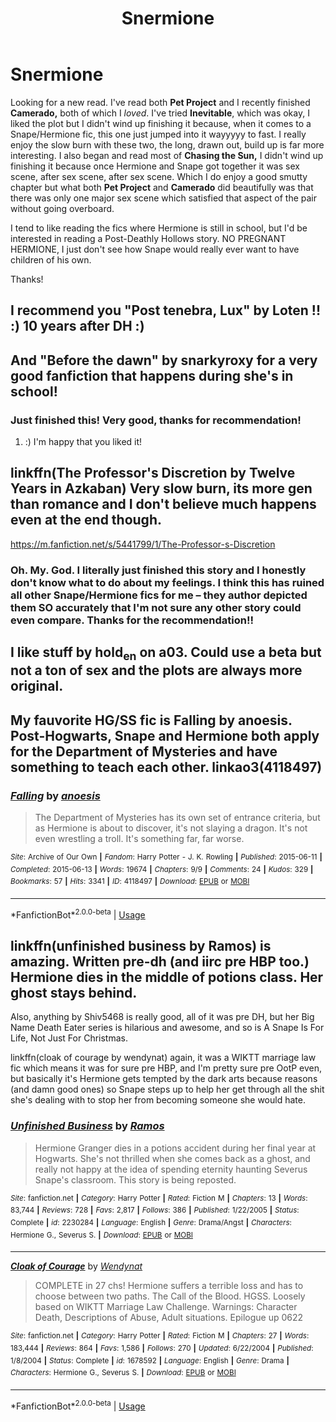 #+TITLE: Snermione

* Snermione
:PROPERTIES:
:Author: samoroso
:Score: 0
:DateUnix: 1549157674.0
:DateShort: 2019-Feb-03
:FlairText: Request
:END:
Looking for a new read. I've read both *Pet Project* and I recently finished *Camerado,* both of which I /loved/. I've tried *Inevitable*, which was okay, I liked the plot but I didn't wind up finishing it because, when it comes to a Snape/Hermione fic, this one just jumped into it wayyyyy to fast. I really enjoy the slow burn with these two, the long, drawn out, build up is far more interesting. I also began and read most of *Chasing the Sun,* I didn't wind up finishing it because once Hermione and Snape got together it was sex scene, after sex scene, after sex scene. Which I do enjoy a good smutty chapter but what both *Pet Project* and *Camerado* did beautifully was that there was only one major sex scene which satisfied that aspect of the pair without going overboard.

I tend to like reading the fics where Hermione is still in school, but I'd be interested in reading a Post-Deathly Hollows story. NO PREGNANT HERMIONE, I just don't see how Snape would really ever want to have children of his own.

Thanks!


** I recommend you "Post tenebra, Lux" by Loten !! :) 10 years after DH :)
:PROPERTIES:
:Author: Diane1991
:Score: 3
:DateUnix: 1549168821.0
:DateShort: 2019-Feb-03
:END:


** And "Before the dawn" by snarkyroxy for a very good fanfiction that happens during she's in school!
:PROPERTIES:
:Author: Diane1991
:Score: 3
:DateUnix: 1549168903.0
:DateShort: 2019-Feb-03
:END:

*** Just finished this! Very good, thanks for recommendation!
:PROPERTIES:
:Author: samoroso
:Score: 2
:DateUnix: 1552343995.0
:DateShort: 2019-Mar-12
:END:

**** :) I'm happy that you liked it!
:PROPERTIES:
:Author: Diane1991
:Score: 1
:DateUnix: 1552347555.0
:DateShort: 2019-Mar-12
:END:


** linkffn(The Professor's Discretion by Twelve Years in Azkaban) Very slow burn, its more gen than romance and I don't believe much happens even at the end though.

[[https://m.fanfiction.net/s/5441799/1/The-Professor-s-Discretion]]
:PROPERTIES:
:Author: dehue
:Score: 2
:DateUnix: 1549169582.0
:DateShort: 2019-Feb-03
:END:

*** Oh. My. God. I literally just finished this story and I honestly don't know what to do about my feelings. I think this has ruined all other Snape/Hermione fics for me -- they author depicted them SO accurately that I'm not sure any other story could even compare. Thanks for the recommendation!!
:PROPERTIES:
:Author: samoroso
:Score: 2
:DateUnix: 1553620225.0
:DateShort: 2019-Mar-26
:END:


** I like stuff by hold_en on a03. Could use a beta but not a ton of sex and the plots are always more original.
:PROPERTIES:
:Author: justanecho_
:Score: 2
:DateUnix: 1549176605.0
:DateShort: 2019-Feb-03
:END:


** My fauvorite HG/SS fic is Falling by anoesis. Post-Hogwarts, Snape and Hermione both apply for the Department of Mysteries and have something to teach each other. linkao3(4118497)
:PROPERTIES:
:Author: neymovirne
:Score: 2
:DateUnix: 1549182107.0
:DateShort: 2019-Feb-03
:END:

*** [[https://archiveofourown.org/works/4118497][*/Falling/*]] by [[https://www.archiveofourown.org/users/anoesis/pseuds/anoesis][/anoesis/]]

#+begin_quote
  The Department of Mysteries has its own set of entrance criteria, but as Hermione is about to discover, it's not slaying a dragon. It's not even wrestling a troll. It's something far, far worse.
#+end_quote

^{/Site/:} ^{Archive} ^{of} ^{Our} ^{Own} ^{*|*} ^{/Fandom/:} ^{Harry} ^{Potter} ^{-} ^{J.} ^{K.} ^{Rowling} ^{*|*} ^{/Published/:} ^{2015-06-11} ^{*|*} ^{/Completed/:} ^{2015-06-13} ^{*|*} ^{/Words/:} ^{19674} ^{*|*} ^{/Chapters/:} ^{9/9} ^{*|*} ^{/Comments/:} ^{24} ^{*|*} ^{/Kudos/:} ^{329} ^{*|*} ^{/Bookmarks/:} ^{57} ^{*|*} ^{/Hits/:} ^{3341} ^{*|*} ^{/ID/:} ^{4118497} ^{*|*} ^{/Download/:} ^{[[https://archiveofourown.org/downloads/an/anoesis/4118497/Falling.epub?updated_at=1434229547][EPUB]]} ^{or} ^{[[https://archiveofourown.org/downloads/an/anoesis/4118497/Falling.mobi?updated_at=1434229547][MOBI]]}

--------------

*FanfictionBot*^{2.0.0-beta} | [[https://github.com/tusing/reddit-ffn-bot/wiki/Usage][Usage]]
:PROPERTIES:
:Author: FanfictionBot
:Score: 1
:DateUnix: 1549182117.0
:DateShort: 2019-Feb-03
:END:


** linkffn(unfinished business by Ramos) is amazing. Written pre-dh (and iirc pre HBP too.) Hermione dies in the middle of potions class. Her ghost stays behind.

Also, anything by Shiv5468 is really good, all of it was pre DH, but her Big Name Death Eater series is hilarious and awesome, and so is A Snape Is For Life, Not Just For Christmas.

linkffn(cloak of courage by wendynat) again, it was a WIKTT marriage law fic which means it was for sure pre HBP, and I'm pretty sure pre OotP even, but basically it's Hermione gets tempted by the dark arts because reasons (and damn good ones) so Snape steps up to help her get through all the shit she's dealing with to stop her from becoming someone she would hate.
:PROPERTIES:
:Author: Ianthine9
:Score: 2
:DateUnix: 1549279546.0
:DateShort: 2019-Feb-04
:END:

*** [[https://www.fanfiction.net/s/2230284/1/][*/Unfinished Business/*]] by [[https://www.fanfiction.net/u/86346/Ramos][/Ramos/]]

#+begin_quote
  Hermione Granger dies in a potions accident during her final year at Hogwarts. She's not thrilled when she comes back as a ghost, and really not happy at the idea of spending eternity haunting Severus Snape's classroom. This story is being reposted.
#+end_quote

^{/Site/:} ^{fanfiction.net} ^{*|*} ^{/Category/:} ^{Harry} ^{Potter} ^{*|*} ^{/Rated/:} ^{Fiction} ^{M} ^{*|*} ^{/Chapters/:} ^{13} ^{*|*} ^{/Words/:} ^{83,744} ^{*|*} ^{/Reviews/:} ^{728} ^{*|*} ^{/Favs/:} ^{2,817} ^{*|*} ^{/Follows/:} ^{386} ^{*|*} ^{/Published/:} ^{1/22/2005} ^{*|*} ^{/Status/:} ^{Complete} ^{*|*} ^{/id/:} ^{2230284} ^{*|*} ^{/Language/:} ^{English} ^{*|*} ^{/Genre/:} ^{Drama/Angst} ^{*|*} ^{/Characters/:} ^{Hermione} ^{G.,} ^{Severus} ^{S.} ^{*|*} ^{/Download/:} ^{[[http://www.ff2ebook.com/old/ffn-bot/index.php?id=2230284&source=ff&filetype=epub][EPUB]]} ^{or} ^{[[http://www.ff2ebook.com/old/ffn-bot/index.php?id=2230284&source=ff&filetype=mobi][MOBI]]}

--------------

[[https://www.fanfiction.net/s/1678592/1/][*/Cloak of Courage/*]] by [[https://www.fanfiction.net/u/465626/Wendynat][/Wendynat/]]

#+begin_quote
  COMPLETE in 27 chs! Hermione suffers a terrible loss and has to choose between two paths. The Call of the Blood. HGSS. Loosely based on WIKTT Marriage Law Challenge. Warnings: Character Death, Descriptions of Abuse, Adult situations. Epilogue up 0622
#+end_quote

^{/Site/:} ^{fanfiction.net} ^{*|*} ^{/Category/:} ^{Harry} ^{Potter} ^{*|*} ^{/Rated/:} ^{Fiction} ^{M} ^{*|*} ^{/Chapters/:} ^{27} ^{*|*} ^{/Words/:} ^{183,444} ^{*|*} ^{/Reviews/:} ^{864} ^{*|*} ^{/Favs/:} ^{1,586} ^{*|*} ^{/Follows/:} ^{270} ^{*|*} ^{/Updated/:} ^{6/22/2004} ^{*|*} ^{/Published/:} ^{1/8/2004} ^{*|*} ^{/Status/:} ^{Complete} ^{*|*} ^{/id/:} ^{1678592} ^{*|*} ^{/Language/:} ^{English} ^{*|*} ^{/Genre/:} ^{Drama} ^{*|*} ^{/Characters/:} ^{Hermione} ^{G.,} ^{Severus} ^{S.} ^{*|*} ^{/Download/:} ^{[[http://www.ff2ebook.com/old/ffn-bot/index.php?id=1678592&source=ff&filetype=epub][EPUB]]} ^{or} ^{[[http://www.ff2ebook.com/old/ffn-bot/index.php?id=1678592&source=ff&filetype=mobi][MOBI]]}

--------------

*FanfictionBot*^{2.0.0-beta} | [[https://github.com/tusing/reddit-ffn-bot/wiki/Usage][Usage]]
:PROPERTIES:
:Author: FanfictionBot
:Score: 1
:DateUnix: 1549279576.0
:DateShort: 2019-Feb-04
:END:
